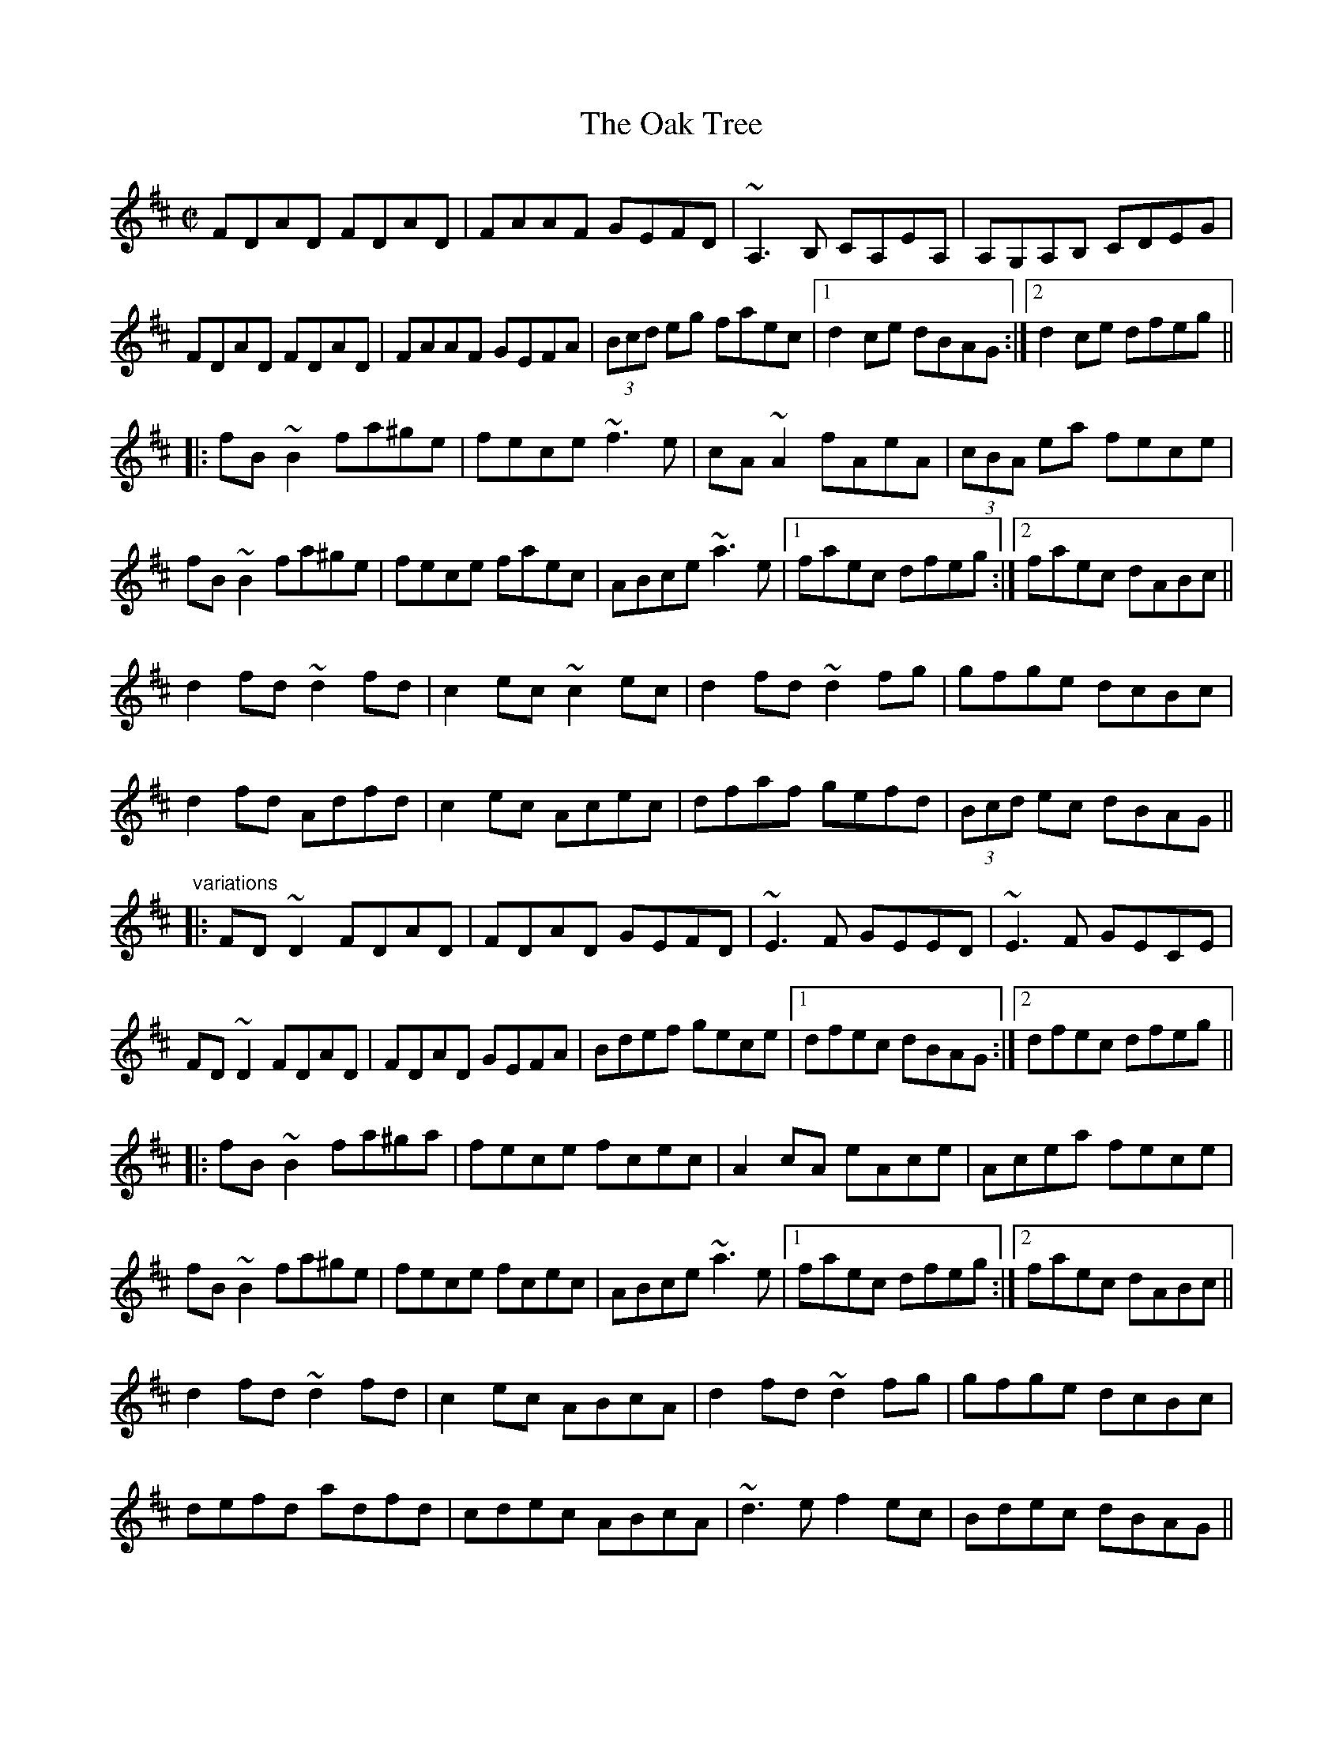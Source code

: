 X: 1
T:Oak Tree, The
R:reel
D:Sharon Shannon
D:Tommy Peoples
D:Frankie Gavin: Frankie Goes to Town
Z:id:hn-reel-599
M:C|
K:D
FDAD FDAD|FAAF GEFD|~A,3B, CA,EA,|A,G,A,B, CDEG|
FDAD FDAD|FAAF GEFA|(3Bcd eg faec|1 d2ce dBAG:|2 d2ce dfeg||
|:fB~B2 fa^ge|fece ~f3e|cA~A2 fAeA|(3cBA ea fece|
fB~B2 fa^ge|fece faec|ABce ~a3e|1 faec dfeg:|2 faec dABc||
d2fd ~d2fd|c2ec ~c2ec|d2fd ~d2fg|gfge dcBc|
d2fd Adfd|c2ec Acec|dfaf gefd|(3Bcd ec dBAG||
"variations"
|:FD~D2 FDAD|FDAD GEFD|~E3F GEED|~E3F GECE|
FD~D2 FDAD|FDAD GEFA|Bdef gece|1 dfec dBAG:|2 dfec dfeg||
|:fB~B2 fa^ga|fece fcec|A2cA eAce|Acea fece|
fB~B2 fa^ge|fece fcec|ABce ~a3e|1 faec dfeg:|2 faec dABc||
d2fd ~d2fd|c2ec ABcA|d2fd ~d2fg|gfge dcBc|
defd adfd|cdec ABcA|~d3e f2ec|Bdec dBAG||
